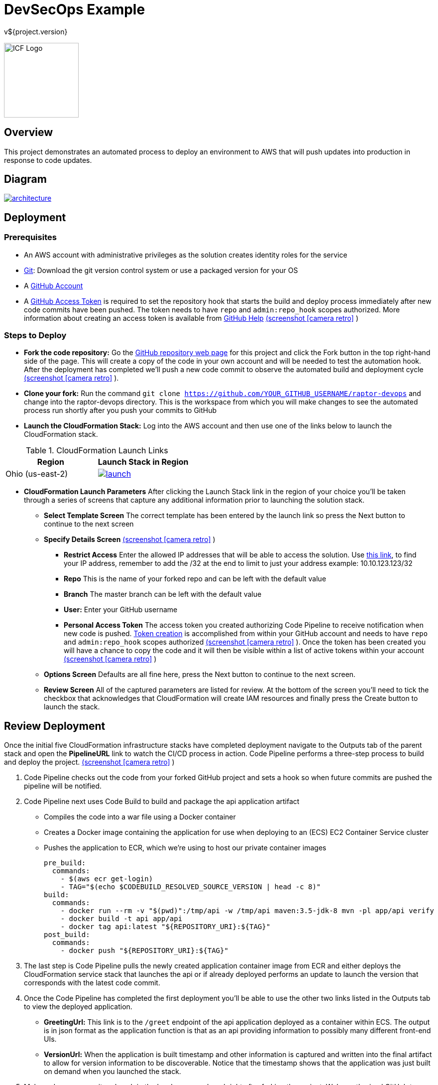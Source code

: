 = DevSecOps Example
v${project.version}
ifdef::backend-pdf[]
:title-logo-image: image:icf-logo.png[500, 500, align="center"]
endif::backend-pdf[]

ifdef::backend-html5[]
image:icf-logo.png[ICF Logo, 150, 150, float="left"]
endif::backend-html5[]

== Overview

This project demonstrates an automated process to deploy an environment to AWS that will push updates into
production in response to code updates.

== Diagram

image::architecture.png[link=images/architecture.png]

== Deployment

=== Prerequisites

* An AWS account with administrative privileges as the solution creates identity roles for the service
* https://git-scm.com/[Git^]: Download the git version control system or use a packaged version for your OS
* A https://help.github.com/articles/signing-up-for-a-new-github-account/[GitHub Account^]
* A https://github.com/settings/tokens[GitHub Access Token^] is required to set the repository hook that starts the
    build and deploy process immediately after new code commits have been pushed. The token needs to have `repo` and
    `admin:repo_hook` scopes authorized. More information about creating an access token is available from
    https://help.github.com/articles/creating-a-personal-access-token-for-the-command-line/[GitHub Help^]
    https://github.com/ICFI/raptor-devops/raw/master/docs/src/docs/images/token-scopes.png[(screenshot icon:camera-retro[link=images/token-scopes.png, size=2x, title=screenshot] )]

=== Steps to Deploy

* *Fork the code repository:* Go the https://github.com/ICFI/raptor-devops[GitHub repository web page^] for this project and click the
    Fork button in the top right-hand side of the page. This will create a copy of the code in your own account and will be needed to
    test the automation hook. After the deployment has completed we'll push a new code commit to observe the automated build
    and deployment cycle https://github.com/ICFI/raptor-devops/raw/master/docs/src/docs/images/fork.png[(screenshot icon:camera-retro[link=images/fork.png, size=2x, title=screenshot] )].
* *Clone your fork:* Run the command `git clone https://github.com/YOUR_GITHUB_USERNAME/raptor-devops` and change into
    the raptor-devops directory. This is the workspace from which you will make changes to see the automated process
    run shortly after you push your commits to GitHub
* *Launch the CloudFormation Stack:* Log into the AWS account and then use one of the links below to launch the CloudFormation
    stack.

.CloudFormation Launch Links
|===
|Region |Launch Stack in Region

|Ohio (us-east-2)
a|image::launch.png[link="https://console.aws.amazon.com/cloudformation/home?region=us-east-2#/stacks/new?stackName=raptor-devops&templateURL=https://s3.amazonaws.com/raptor-devops-deployment-us-east-2/raptor-devops-template.yaml"^]

|===
* *CloudFormation Launch Parameters* After clicking the Launch Stack link in the region of your choice you'll be taken through a series
    of screens that capture any additional information prior to launching the solution stack.
    ** *Select Template Screen* The correct template has been entered by the launch link so press the Next button to continue to the next screen
    ** *Specify Details Screen* https://github.com/ICFI/raptor-devops/raw/master/docs/src/docs/images/cloudformation-params.png[(screenshot icon:camera-retro[link=images/cloudformation-params.png, size=2x, title=screenshot] )]
        *** *Restrict Access* Enter the allowed IP addresses that will be able to access the solution. Use http://checkip.amazonaws.com[this link^],
            to find your IP address, remember to add the /32 at the end to limit to just your address example: 10.10.123.123/32
        *** *Repo* This is the name of your forked repo and can be left with the default value
        *** *Branch* The master branch can be left with the default value
        *** *User:* Enter your GitHub username
        *** *Personal Access Token* The access token you created authorizing Code Pipeline to receive notification when
            new code is pushed. https://github.com/settings/tokens[Token creation^] is accomplished from within your GitHub account
            and needs to have `repo` and `admin:repo_hook` scopes authorized https://github.com/ICFI/raptor-devops/raw/master/docs/src/docs/images/token-scopes.png[(screenshot icon:camera-retro[link=images/token-scopes.png, size=2x, title=screenshot] )].
            Once the token has been created you will have a chance to copy the code and it will then be visible within a list of
            active tokens within your account https://github.com/ICFI/raptor-devops/raw/master/docs/src/docs/images/token-screenshot.png[(screenshot icon:camera-retro[link=images/token-screenshot.png, size=2x, title=screenshot] )]

    ** *Options Screen* Defaults are all fine here, press the Next button to continue to the next screen.
    ** *Review Screen* All of the captured parameters are listed for review. At the bottom of the screen you'll need to tick the checkbox that
        acknowledges that CloudFormation will create IAM resources and finally press the Create button to launch the stack.

== Review Deployment

Once the initial five CloudFormation infrastructure stacks have completed deployment navigate to the Outputs tab of the parent
stack and open the *PipelineURL* link to watch the CI/CD process in action. Code Pipeline performs a
three-step process to build and deploy the project. https://github.com/ICFI/raptor-devops/raw/master/docs/src/docs/images/outputs.png[(screenshot icon:camera-retro[link=images/outputs.png, size=2x, title=screenshot] )]

. Code Pipeline checks out the code from your forked GitHub project and sets a hook so when future commits are pushed the pipeline will
    be notified.
. Code Pipeline next uses Code Build to build and package the api application artifact
    ** Compiles the code into a war file using a Docker container
    ** Creates a Docker image containing the application for use when deploying to an (ECS) EC2 Container Service cluster
    ** Pushes the application to ECR, which we're using to host our private container images

        pre_build:
          commands:
            - $(aws ecr get-login)
            - TAG="$(echo $CODEBUILD_RESOLVED_SOURCE_VERSION | head -c 8)"
        build:
          commands:
            - docker run --rm -v "$(pwd)":/tmp/api -w /tmp/api maven:3.5-jdk-8 mvn -pl app/api verify
            - docker build -t api app/api
            - docker tag api:latest "${REPOSITORY_URI}:${TAG}"
        post_build:
          commands:
            - docker push "${REPOSITORY_URI}:${TAG}"

. The last step is Code Pipeline pulls the newly created application container image from ECR and either deploys
    the CloudFormation service stack that launches the api or if already deployed performs an update to launch
    the version that corresponds with the latest code commit.
. Once the Code Pipeline has completed the first deployment you'll be able to use the other two links listed in the
    Outputs tab to view the deployed application.
    ** *GreetingUrl:* This link is to the `/greet` endpoint of the api application deployed as a container within ECS.
        The output is in json format as the application function is that as an api providing information to possibly
        many different front-end UIs.
    ** *VersionUrl:* When the application is built timestamp and other information is captured and written into the
        final artifact to allow for version information to be discoverable. Notice that the timestamp shows that
        the application was just built on demand when you launched the stack.
. Make a change, commit and push in the local repo we cloned right after forking the project. We've authorized
    GitHub to notify CodePipeline when new code is pushed so this should trigger a redeployment of the api application
    which can be followed from the *PipelineURL* link. Verify the redeployment by checking the timestamp of the api
    application again after the pipeline completes.

== Steps to Undeploy

When finished with the solution follow the steps below to remove all resources provisioned.

. *Delete the Service Stack* From the CloudFormation console locate the stack that ends in -Service. This is the running
    application and must be deleted prior to the rest of the stack. Tick the checkbox and then use Actions->Delete Stack
    to remove https://github.com/ICFI/raptor-devops/raw/master/docs/src/docs/images/outputs.png[(screenshot icon:camera-retro[link=images/outputs.png, size=2x, title=screenshot] )]
. *Delete the Stacks* Once the web service stack has been deleted tick the checkbox next to the parent stack and use Actions->Delete Stack to remove
. *Delete the S3 bucket* The bucket containing the build artifacts produced by the CI/CD process
. *Delete the container repo* The ECR contains the Docker images created by the CI/CD process

== Tools

* Build:
    ** https://maven.apache.org/[Maven^] is a software project management tool used to build and package the project
    ** https://www.sonarqube.org/[SonarQube^] provides the capability to not only show health of an application but also
        to highlight issues newly introduced. Used to scan the example application in this project.
* AWS Provisioning and Deployment:
    ** https://aws.amazon.com/elasticloadbalancing/applicationloadbalancer/[Application Load Balancer^] is a load
        balancing option for the Elastic Load Balancing service that operates at the application layer and allows you
        to define routing rules based on content across multiple services or containers running on one or more Amazon
        Elastic Compute Cloud (Amazon EC2) instances.
    ** https://aws.amazon.com/autoscaling/[Auto Scaling^] helps you maintain application availability and allows you to
        dynamically scale your Amazon EC2 capacity up or down automatically according to conditions you define.
    ** https://aws.amazon.com/ecr/[(ECR) EC2 Container Registry^] is a fully-managed Docker container registry that makes
        it easy for developers to store, manage, and deploy Docker container images.
    ** https://aws.amazon.com/ecs/[(ECS) EC2 Container Service^] is a highly scalable, high performance container
        management service that supports Docker containers and allows you to easily run applications on a managed
        cluster of Amazon EC2 instances.
    ** https://aws.amazon.com/cloudformation/[CloudFormation^] gives developers and systems administrators an easy way to
        create and manage a collection of related AWS resources, provisioning and updating them in an orderly and predictable
        fashion.
    ** https://aws.amazon.com/codebuild/[Code Build^] is a fully managed build service that compiles source code, runs
        tests, and produces software packages that are ready to deploy.
    ** https://aws.amazon.com/codepipeline/[Code Pipeline^] is a continuous integration and continuous delivery service
        for fast and reliable application and infrastructure updates.
* Documentation:
    ** http://asciidoctor.org[AsciiDoctor^] markup and transformation is used to create the documentation



== Documentation Links

ifdef::backend-html5[]
=== icon:file-pdf-o[] pass:[<a href="./raptor-devops.pdf" target="_blank">PDF Version</a>]
=== icon:file-code-o[] https://github.com/ICFI/raptor-devops[Source^]
endif::backend-html5[]
ifdef::backend-pdf[]
=== https://github.com/ICFI/raptor-devops[Source^]
endif::backend-pdf[]

=== Version

This documentation was generated on ${build.timestamp} for project version ${project.version} from commit https://github.com/ICFI/raptor-devops/commit/${buildNumber}[${buildNumber}^].